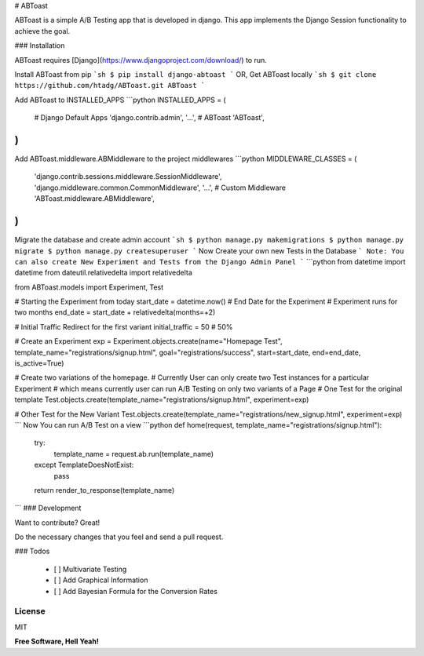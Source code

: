 # ABToast

ABToast is a simple A/B Testing app that is developed in django. This app implements the Django Session functionality to achieve the goal.

### Installation

ABToast requires [Django](https://www.djangoproject.com/download/) to run.

Install ABToast from pip
```sh
$ pip install django-abtoast
```
OR, Get ABToast locally
```sh
$ git clone https://github.com/htadg/ABToast.git ABToast
```

Add ABToast to INSTALLED_APPS
```python
INSTALLED_APPS = (
    # Django Default Apps
    'django.contrib.admin',
    '...',
    # ABToast
    'ABToast',
)
```
Add ABToast.middleware.ABMiddleware to the project middlewares
```python
MIDDLEWARE_CLASSES = (
    'django.contrib.sessions.middleware.SessionMiddleware',
    'django.middleware.common.CommonMiddleware',
    '...',
    # Custom Middleware
    'ABToast.middleware.ABMiddleware',
)
```
Migrate the database and create admin account
```sh
$ python manage.py makemigrations
$ python manage.py migrate
$ python manage.py createsuperuser
```
Now Create your own new Tests in the Database
```
Note: You can also create New Experiment and Tests from the Django Admin Panel
```
```python
from datetime import datetime
from dateutil.relativedelta import relativedelta

from ABToast.models import Experiment, Test


# Starting the Experiment from today
start_date = datetime.now()
# End Date for the Experiment
# Experiment runs for two months
end_date = start_date + relativedelta(months=+2)

# Initial Traffic Redirect for the first variant
initial_traffic = 50 # 50%

# Create an Experiment
exp = Experiment.objects.create(name="Homepage Test", template_name="registrations/signup.html", goal="registrations/success", start=start_date, end=end_date, is_active=True)

# Create two variations of the homepage.
# Currently User can only create two Test instances for a particular Experiment
# which means currently user can run A/B Testing on only two variants of a Page
# One Test for the original template
Test.objects.create(template_name="registrations/signup.html", experiment=exp)

# Other Test for the New Variant
Test.objects.create(template_name="registrations/new_signup.html", experiment=exp)
```
Now You can run A/B Test on a view
```python
def home(request, template_name="registrations/signup.html"):
    try:
        template_name = request.ab.run(template_name)
    except TemplateDoesNotExist:
        pass
    return render_to_response(template_name)
```
### Development

Want to contribute? Great!

Do the necessary changes that you feel and send a pull request.


### Todos

 - [ ] Multivariate Testing
 - [ ] Add Graphical Information
 - [ ] Add Bayesian Formula for the Conversion Rates

License
----

MIT

**Free Software, Hell Yeah!**


